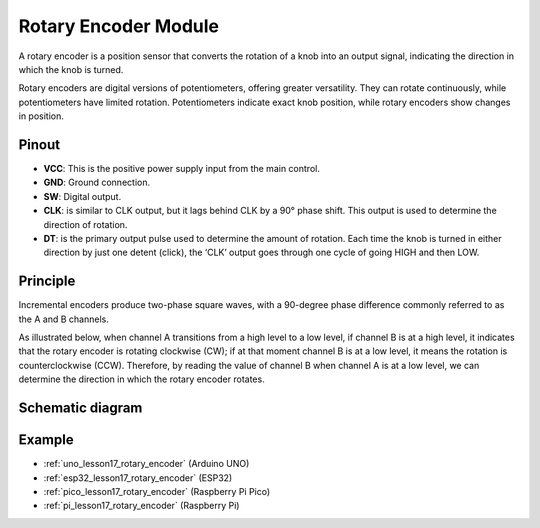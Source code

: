.. _cpn_rotary_encoder:

Rotary Encoder Module
=====================================

.. image:: img/17_rotary_encoder.png
    :width: 35%
    :align: center

.. raw:: html

   <br/>

A rotary encoder is a position sensor that converts the rotation of a knob into an output signal, indicating the direction in which the knob is turned.

Rotary encoders are digital versions of potentiometers, offering greater versatility. They can rotate continuously, while potentiometers have limited rotation. Potentiometers indicate exact knob position, while rotary encoders show changes in position.

Pinout
---------------------------
* **VCC**: This is the positive power supply input from the main control. 
* **GND**: Ground connection.
* **SW**: Digital output. 
* **CLK**: is similar to CLK output, but it lags behind CLK by a 90° phase shift. This output is used to determine the direction of rotation.
* **DT**: is the primary output pulse used to determine the amount of rotation. Each time the knob is turned in either direction by just one detent (click), the ‘CLK’ output goes through one cycle of going HIGH and then LOW.

Principle
---------------------------

Incremental encoders produce two-phase square waves, with a 90-degree phase difference commonly referred to as the A and B channels.

As illustrated below, when channel A transitions from a high level to a low level, if channel B is at a high level, it indicates that the rotary encoder is rotating clockwise (CW); if at that moment channel B is at a low level, it means the rotation is counterclockwise (CCW). Therefore, by reading the value of channel B when channel A is at a low level, we can determine the direction in which the rotary encoder rotates.

.. image:: img/17_rotary_encoder_wave.png
    :width: 60%
    :align: center


Schematic diagram
---------------------------

.. image:: img/17_rotary_encoder_schematic.png
    :width: 100%
    :align: center

.. raw:: html

   <br/>

Example
---------------------------
* :ref:`uno_lesson17_rotary_encoder` (Arduino UNO)
* :ref:`esp32_lesson17_rotary_encoder` (ESP32)
* :ref:`pico_lesson17_rotary_encoder` (Raspberry Pi Pico)
* :ref:`pi_lesson17_rotary_encoder` (Raspberry Pi)